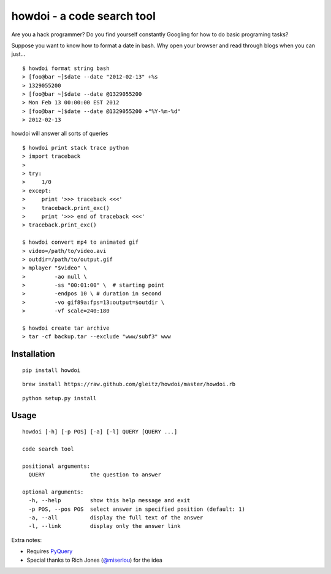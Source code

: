 howdoi - a code search tool
===========================


Are you a hack programmer? Do you find yourself constantly Googling for
how to do basic programing tasks?

Suppose you want to know how to format a date in bash. Why open your
browser and read through blogs when you can just...

::

    $ howdoi format string bash
    > [foo@bar ~]$date --date "2012-02-13" +%s
    > 1329055200
    > [foo@bar ~]$date --date @1329055200
    > Mon Feb 13 00:00:00 EST 2012
    > [foo@bar ~]$date --date @1329055200 +"%Y-%m-%d"
    > 2012-02-13

howdoi will answer all sorts of queries

::

    $ howdoi print stack trace python
    > import traceback
    >
    > try:
    >     1/0
    > except:
    >     print '>>> traceback <<<'
    >     traceback.print_exc()
    >     print '>>> end of traceback <<<'
    > traceback.print_exc()

    $ howdoi convert mp4 to animated gif
    > video=/path/to/video.avi
    > outdir=/path/to/output.gif
    > mplayer "$video" \
    >         -ao null \
    >         -ss "00:01:00" \  # starting point
    >         -endpos 10 \ # duration in second
    >         -vo gif89a:fps=13:output=$outdir \
    >         -vf scale=240:180

    $ howdoi create tar archive
    > tar -cf backup.tar --exclude "www/subf3" www

Installation
------------

::

    pip install howdoi

::

    brew install https://raw.github.com/gleitz/howdoi/master/howdoi.rb

::

    python setup.py install

Usage
-----

::

    howdoi [-h] [-p POS] [-a] [-l] QUERY [QUERY ...]

    code search tool

    positional arguments:
      QUERY              the question to answer

    optional arguments:
      -h, --help         show this help message and exit
      -p POS, --pos POS  select answer in specified position (default: 1)
      -a, --all          display the full text of the answer
      -l, --link         display only the answer link

Extra notes:

-  Requires `PyQuery <http://pypi.python.org/pypi/pyquery>`_
-  Special thanks to Rich Jones
   (`@miserlou <https://github.com/miserlou>`_) for the idea
